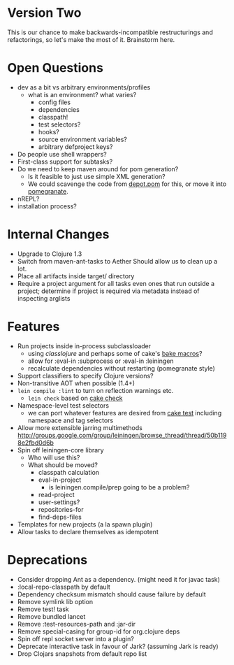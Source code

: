 * Version Two
  This is our chance to make backwards-incompatible restructurings and
  refactorings, so let's make the most of it. Brainstorm here.

* Open Questions
  - dev as a bit vs arbitrary environments/profiles
    - what is an environment? what varies?
      - config files
      - dependencies
      - classpath!
      - test selectors?
      - hooks?
      - source environment variables?
      - arbitrary defproject keys?
  - Do people use shell wrappers?
  - First-class support for subtasks?
  - Do we need to keep maven around for pom generation?
    - Is it feasible to just use simple XML generation?
    - We could scavenge the code from [[https://github.com/flatland/depot/blob/develop/src/depot/pom.clj][depot.pom]] for this, or move it into [[https://github.com/cemerick/pomegranate][pomegranate]].
  - nREPL?
  - installation process?

* Internal Changes
  - Upgrade to Clojure 1.3
  - Switch from maven-ant-tasks to Aether
    Should allow us to clean up a lot.
  - Place all artifacts inside target/ directory
  - Require a project argument for all tasks
    even ones that run outside a project; determine if project is
    required via metadata instead of inspecting arglists

* Features
  - Run projects inside in-process subclassloader
    - using [[github.com/flatland/classlojure][classlojure]] and perhaps some of cake's [[https://github.com/flatland/cake/blob/develop/src/cake/classloader.clj][bake macros]]?
    - allow for :eval-in :subprocess or :eval-in :leiningen
    - recalculate dependencies without restarting (pomegranate style)
  - Support classifiers to specify Clojure versions?
  - Non-transitive AOT when possible (1.4+)
  - =lein compile :lint= to turn on reflection warnings etc.
    - =lein check= based on [[https://github.com/flatland/cake/blob/develop/src/cake/tasks/check.clj][cake check]]
  - Namespace-level test selectors
    - we can port whatever features are desired from [[https://github.com/flatland/cake/blob/develop/src/cake/tasks/test.clj][cake test]] including namespace and tag selectors
  - Allow more extensible jarring multimethods
    [[http://groups.google.com/group/leiningen/browse_thread/thread/50b1198e2fbd0d6b]]
  - Spin off leiningen-core library
    - Who will use this?
    - What should be moved?
      - classpath calculation
      - eval-in-project
        - is leiningen.compile/prep going to be a problem?
      - read-project
      - user-settings?
      - repositories-for
      - find-deps-files
  - Templates for new projects (a la spawn plugin)
  - Allow tasks to declare themselves as idempotent

* Deprecations
  - Consider dropping Ant as a dependency.
    (might need it for javac task)
  - :local-repo-classpath by default
  - Dependency checksum mismatch should cause failure by default
  - Remove symlink lib option
  - Remove test! task
  - Remove bundled lancet
  - Remove :test-resources-path and :jar-dir
  - Remove special-casing for group-id for org.clojure deps
  - Spin off repl socket server into a plugin?
  - Deprecate interactive task in favour of Jark?
    (assuming Jark is ready)
  - Drop Clojars snapshots from default repo list
